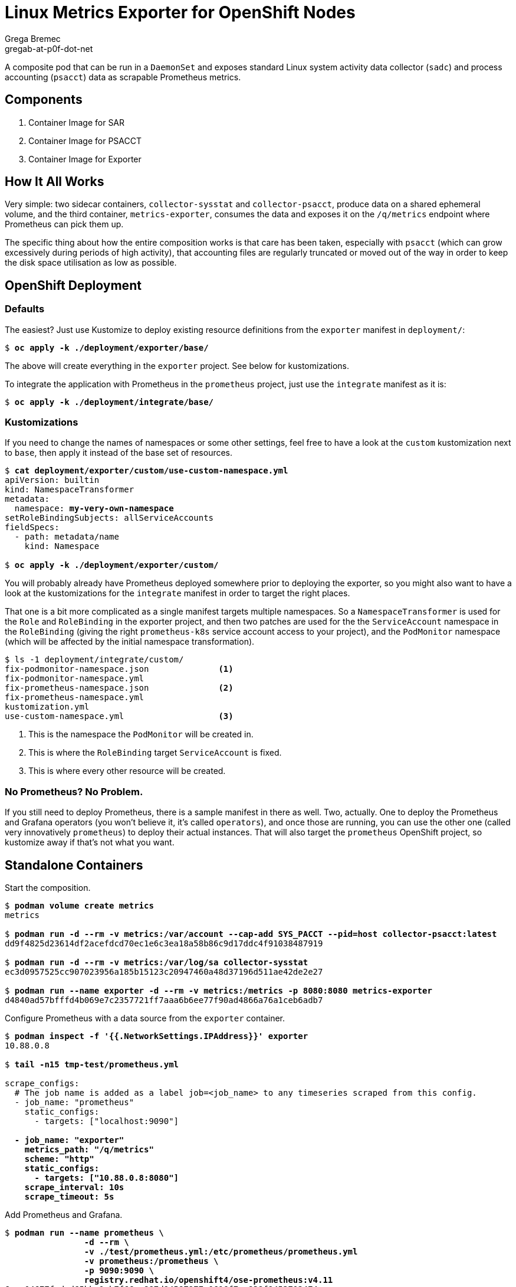 = Linux Metrics Exporter for OpenShift Nodes =
Grega Bremec <gregab-at-p0f-dot-net>

:revnumber: 1.0
:revdate: 6th November 2022

ifdef::env-github[]
:tip-caption: :bulb:
:note-caption: :information_source:
:important-caption: :heavy_exclamation_mark:
:caution-caption: :fire:
:warning-caption: :warning:
endif::[]

:status:
:toc: macro
:toclevels: 4
:!toc-title:
:toc-placement!:

A composite pod that can be run in a `DaemonSet` and exposes standard Linux system activity data collector (`sadc`) and process accounting (`psacct`) data as scrapable Prometheus metrics.

toc::[Table of Contents]

== Components ==

. Container Image for SAR
. Container Image for PSACCT
. Container Image for Exporter

== How It All Works ==

Very simple: two sidecar containers, `collector-sysstat` and
`collector-psacct`, produce data on a shared ephemeral volume, and the third
container, `metrics-exporter`, consumes the data and exposes it on the
`/q/metrics` endpoint where Prometheus can pick them up.

The specific thing about how the entire composition works is that care has been
taken, especially with `psacct` (which can grow excessively during periods of
high activity), that accounting files are regularly truncated or moved out of
the way in order to keep the disk space utilisation as low as possible.

== OpenShift Deployment ==

=== Defaults ===

The easiest? Just use Kustomize to deploy existing resource definitions from
the `exporter` manifest in `deployment/`:

[subs=+quotes]
------
$ *oc apply -k ./deployment/exporter/base/*
------

The above will create everything in the `exporter` project. See below for
kustomizations.

To integrate the application with Prometheus in the `prometheus` project, just
use the `integrate` manifest as it is:

[subs=+quotes]
------
$ *oc apply -k ./deployment/integrate/base/*
------

=== Kustomizations ===

If you need to change the names of namespaces or some other settings, feel free
to have a look at the `custom` kustomization next to `base`, then apply it
instead of the base set of resources.

[subs=+quotes]
------
$ *cat deployment/exporter/custom/use-custom-namespace.yml*
apiVersion: builtin
kind: NamespaceTransformer
metadata:
  namespace: *my-very-own-namespace*
setRoleBindingSubjects: allServiceAccounts
fieldSpecs:
  - path: metadata/name
    kind: Namespace

$ *oc apply -k ./deployment/exporter/custom/*
------

You will probably already have Prometheus deployed somewhere prior to deploying
the exporter, so you might also want to have a look at the kustomizations for
the `integrate` manifest in order to target the right places.

That one is a bit more complicated as a single manifest targets multiple
namespaces. So a `NamespaceTransformer` is used for the `Role` and
`RoleBinding` in the exporter project, and then two patches are used for the
the `ServiceAccount` namespace in the `RoleBinding` (giving the right
`prometheus-k8s` service account access to your project), and the `PodMonitor`
namespace (which will be affected by the initial namespace transformation).

[subs=+quotes]
------
$ ls -1 deployment/integrate/custom/
fix-podmonitor-namespace.json              <1>
fix-podmonitor-namespace.yml
fix-prometheus-namespace.json              <2>
fix-prometheus-namespace.yml
kustomization.yml
use-custom-namespace.yml                   <3>
------
<1> This is the namespace the `PodMonitor` will be created in.
<2> This is where the `RoleBinding` target `ServiceAccount` is fixed.
<3> This is where every other resource will be created.

=== No Prometheus? No Problem. ===

If you still need to deploy Prometheus, there is a sample manifest in there as
well. Two, actually. One to deploy the Prometheus and Grafana operators (you
won't believe it, it's called `operators`), and once those are running, you can
use the other one (called very innovatively `prometheus`) to deploy their
actual instances. That will also target the `prometheus` OpenShift project, so
kustomize away if that's not what you want.

== Standalone Containers ==

Start the composition.

// TODO: podman pod

[subs=+quotes]
------
$ *podman volume create metrics*
metrics

$ *podman run -d --rm -v metrics:/var/account --cap-add SYS_PACCT --pid=host collector-psacct:latest*
dd9f4825d23614df2acefdcd70ec1e6c3ea18a58b86c9d17ddc4f91038487919

$ *podman run -d --rm -v metrics:/var/log/sa collector-sysstat*
ec3d0957525cc907023956a185b15123c20947460a48d37196d511ae42de2e27

$ *podman run --name exporter -d --rm -v metrics:/metrics -p 8080:8080 metrics-exporter*
d4840ad57bfffd4b069e7c2357721ff7aaa6b6ee77f90ad4866a76a1ceb6adb7

------

Configure Prometheus with a data source from the `exporter` container.

[subs=+quotes]
------
$ *podman inspect -f '{{.NetworkSettings.IPAddress}}' exporter*
10.88.0.8

$ *tail -n15 tmp-test/prometheus.yml*

scrape_configs:
  # The job name is added as a label `job=<job_name>` to any timeseries scraped from this config.
  - job_name: "prometheus"
    static_configs:
      - targets: ["localhost:9090"]

  **- job_name: "exporter"
    metrics_path: "/q/metrics"
    scheme: "http"
    static_configs:
      - targets: ["10.88.0.8:8080"]
    scrape_interval: 10s
    scrape_timeout: 5s**

------

Add Prometheus and Grafana.

[subs=+quotes]
------
$ *podman run --name prometheus \*
		*-d --rm \*
		*-v ./test/prometheus.yml:/etc/prometheus/prometheus.yml*
		*-v prometheus:/prometheus \*
		*-p 9090:9090 \*
		*registry.redhat.io/openshift4/ose-prometheus:v4.11*
6eae04677fcded65bbe1cb7f66aa887d94587977a0616f7ec838f9453702474c

$ *podman run --name grafana -d --rm -p 3000:3000 \*
		*-v ./test/grafana.ini:/etc/grafana/grafana.ini \*
		*registry.redhat.io/openshift4/ose-grafana:v4.11*
78d5bfa7977923b828c1818bb877fa87bdd96086cc8c875fbc46073489f6760e
------

Configure Grafana with Prometheus as the datasource and dashboard away!

.Process Accounting Graphs from a Single Host
image::pics/psacct-sample.png[scaledwidth="95%" width="95%"]

.Sysstat Scheduler Information, Single Host
image::pics/sysstat-sample-sched.png[scaledwidth="95%" width="95%"]

.Sysstat I/O Information, Single Host
image::pics/sysstat-sample-io.png[scaledwidth="95%" width="95%"]

== Container Images ==

This set of images requires a valid entitlement for RHEL (and consequently
either a RHEL system to build on or a RHEL system to create an entitlement
secret from).

IMPORTANT: You do not have to build the images, I have already built them (for
    `x86_64` architecture only) and made them available on `quay.io/benko/`.

=== SAR ===

The _system activity reporting_ image is based on `ubi-minimal` and includes
just the `sysstat` package.

It expects a volume to be attached at `/var/log/sa`.

Entrypoint takes care of initialising the `saXX` files.

// TODO: and rotating any old files out of the way.

It *requires* to be executed under `root` UID (can be rootless, but that may
affect your data depending on host and container configuration).

It also *requires* access to host's network namespace if you want to measure
global network statistics.

==== Parameters ====

`PERIOD`::
    Sampling period in seconds. Defaults to `10`. Increase this to something
    like `30` (or more) for hosts with many network interfaces, block devices,
    and/or CPUs.

`STARTUP_SCRATCH`::
    Whether to scratch existing `sa1` data at startup. Defaults to `0`, but
    could be anything except `1`, `yes`, or `true`, which activates it.
    
`STARTUP_ROTATE`::
    Whether to mark data as rotated at startup. Basically just writes a marker
    in the previous `sadc` data file. Defaults to `0`, but could be anything
    except `1`, `yes`, or `true`, which activates it.

=== PSACCT ===

The _process accounting_ image is based on `ubi-minimal` and includes just the
`psacct` package.

It expects a volume to be attached at `/var/account`.

Entrypoint takes care of rotating any old `pacct` files out of the way.

In addition to *requiring* execution under a *real* `root` UID (i.e. *NOT* a
rootless container), it also *requires* the `CAP_SYS_PACCT` capability
(`--cap-add=SYS_PACCT`) and access to host's PID namespace (`--pid=host`).

==== Parameters ====

`PERIOD`::
    Sampling period in seconds. Defaults to `10`. Increase this to something
    like `30` (or more) for hosts with many thousands of processes.

`CUMULATIVE`::
    Tells the collection process to never reset the `pacct` file and just keep
    it growing, thus reporting cumulative stats since container start. Beware
    that the `pacct` file will grow correspondinly large as time goes by.

`STARTUP_SCRATCH`::
    Whether to scratch existing `pacct` data at startup. Defaults to `0`, but
    could be anything except `1`, `yes`, or `true`, which activates it.

=== Exporter ===

The brain of the group.

// TODO: Add support for hostname overrides in app.

// run a maven registry.access.redhat.com/ubi9/openjdk-17 container:
//
// podman volume create maven
//
// podman run -it \
//		    --name exporter \
//		    -v maven:/home/default/.m2/repository \
//		    -v metrics:/metrics \
//		    -v /Users/johndoe/Documents/workspaces/projects/p0f/linux-metrics-exporter/exporter:/exporter \
//		    -p 8080:8080 \
//	    registry.access.redhat.com/ubi9/openjdk-17 bash
//
// $ cd /exporter
// $ mvn quarkus:dev

==== Parameters ====

In `application.properties` or as Java system properties:

`exporter.data.path`::
    Override the location where the metrics files are expected to show up.
    Defaults to `/metrics` but obviously can't be that for testing outside of a
    container.

You can set the same settings https://quarkus.io/guides/config-reference[from environment variables].

==== Debugging ====

There are a couple of logger categories that might help you see what's going on.

By default, the routes are fairly noisy, as apparently `TRACE` level logging
doesn't work for some reason, so I had to bump everything up a level, so at
`INFO` you already see a note about every record that's been processed - you
will see their unmarshaled bodies (completely shameless, I know).

These can be bumped up to `DEBUG` if you need more info:

`psacct-reader`::
    The route reading process accounting files from `psacct-dump-all` file.
    Pretty much all the logic is here, but since there can be a large number of
    process records in the file it is split and each record is processed
    asynchronously by the dispatch route.

`psacct-dispatch`::
    The route dispatching the records to the registration service.

`psacct-reset`::
    To be able to work with instantaneous data, rather than cumulative, all
    previously registered records are synchronously reset to zero upon the
    arrival of a new snapshot. This prevents metrics for previously registered
    processes from disappearing.

`sysstat-reader`::
    The route that reads `sysstat-dump.json` file. All the logic is here.

`net.p0f.openshift.metrics`::
    Non-camel stuff is all logged in this category.

`net.p0f.openshift.metrics.exporter`::
    Metric registration and a silly REST endpoint that reports the version.

`net.p0f.openshift.metrics.model`::
    `ProcessAccountingRecord` and `SysstatMeasurement` live here.

`net.p0f.openshift.metrics.processor`::
    Just a simple processor that transforms a `psacct` record into CSV.

`net.p0f.openshift.metrics.routes`::
    Camel routes. See the first four categories for this.

=== Building with Podman ===

If building the images using `podman` on an entitled host, no extra steps need
to be performed as host entitlements will automatically be imported into the
build container.

[NOTE]
========
When building for an architecture without the `ubi-minimal` image or on a
host that can not be entitled (f.e. Fedora CoreOS), you can choose a different
base image by using the `--from` option in `podman build`.

[subs=+quotes]
-------------------------------
$ *podman build --from=registry.fedoraproject.org/fedora-minimal:36 -f ./images/Containerfile-sysstat -t collector-sysstat:latest*
-------------------------------
========

You will have noticed there is no `Containerfile` for exporter. That is because
`quarkus-maven-plugin` can do just fine
https://quarkus.io/guides/container-image[building an image on its own]. Just
add the `jib` extension and tell it to push the image somewhere.

[subs=+quotes]
-------------------------------
$ *mvn package -Dquarkus.container-image.build=true -Dquarkus.container-image.push=true -Dquarkus.container-image.registry=foo*
-------------------------------

=== Building in OpenShift ===

==== Collector Images ====

If building the images in OpenShift Container Platform, you must make sure an
entitlement secret and corresponding RHSM certificate secret are mounted inside
the build pod in order for packages to be found and installed.

NOTE: The entitled system architecture needs to match the container host!

The process is as follows.

.Verify access to host entitlement data.
[subs=+quotes]
-------------------------------
$ **ls -l /etc/pki/entitlement/*.pem /etc/rhsm/ca/*.pem**
-rw-r--r--. 1 root root   3272 Oct 31 06:09 /etc/pki/entitlement/_6028779042203586857_-key.pem
-rw-r--r--. 1 root root 149007 Oct 31 06:09 /etc/pki/entitlement/_6028779042203586857_.pem
-rw-r--r--. 1 root root   2305 Sep  2  2021 /etc/rhsm/ca/redhat-entitlement-authority.pem
-rw-r--r--. 1 root root   7411 Sep  2  2021 /etc/rhsm/ca/redhat-uep.pem
-------------------------------

.Create corresponding secrets.
[subs=+quotes]
-------------------------------
$ *oc create secret generic etc-pki-entitlement \*
    *--from-file=/etc/pki/entitlement/_6028779042203586857_-key.pem \*
    *--from-file=/etc/pki/entitlement/_6028779042203586857_.pem*
secret/etc-pki-entitlement created

$ *oc create secret generic rhsm-ca \*
    *--from-file=/etc/rhsm/ca/redhat-entitlement-authority.pem \*
    *--from-file=/etc/rhsm/ca/redhat-uep.pem*
secret/rhsm-ca created
-------------------------------

.Make sure the BuildConfig mounts those secrets.
[subs=+quotes]
-------------------------------
apiVersion: build.openshift.io/v1
kind: BuildConfig
...
  strategy:
    type: Docker
    dockerStrategy:
      dockerfilePath: Containerfile-psacct
      from:
        kind: ImageStreamTag
        name: ubi-minimal:latest
      **volumes:
        - source:
            type: Secret
            secret:
              secretName: etc-pki-entitlement
          name: etc-pki-entitlement
          mounts:
            - destinationPath: /etc/pki/entitlement
        - source:
            type: Secret
            secret:
              secretName: rhsm-ca
          name: rhsm-ca
          mounts:
            - destinationPath: /etc/rhsm/ca**
-------------------------------

`Containerfile` instructions are written such that they should work without
modification regardless of whether the build is running in `podman` on an
entitled host or inside a correctly configured OpenShift builder pod.

NOTE: Key thing in `Containerfile` steps is to remove `/etc/rhsm-host` at some
      point unless `/etc/pki/entitlement-host` contains something (such as for
      example, valid entitlemets). Both are symlinks to `/run/secrets`.

==== Exporter Image ====

===== Java Build =====

Java build is relatively simple.

Figure out what OpenJDK image is available in the cluster and create a new build.

[subs=+quotes]
-------------------------------
$ *oc new-build openjdk-11-rhel8:1.0~https://github.com/benko/linux-metrics-exporter.git --context-dir=exporter*
-------------------------------

Wait for the build to complete (it's going to take quite some time to download all deps) and that's it!

If you're experimenting with the code, don't forget to mark the build as incremental.

[subs=+quotes]
-------------------------------
$ *oc patch bc/linux-metrics-exporter -p '{"spec": {"strategy": {"sourceStrategy": {"incremental": true}}}}'*
-------------------------------

===== Native Build =====

TBD

// For the native build, you need a specific Mandrel image. Import it first.
// 
// $ oc import-image mandrel --from=registry.redhat.io/quarkus/mandrel-21-rhel8:latest --confirm
// imagestream.image.openshift.io/mandrel imported
// ...

===== Publishing the Image =====

Make sure the internal OpenShift image registry is exposed if you want to copy the image somewhere else.

[subs=+quotes]
-------------------------------
$ *oc patch config.imageregistry/cluster --type=merge -p '{"spec": {"defaultRoute": true}}'*
-------------------------------

Login to both source and target registries.

[subs=+quotes]
-------------------------------
$ *podman login quay.io*
Username: *youruser*
Password: *yourpassword*
Login Succeeded!

$ *oc whoami -t*
sha256~8tIizkcLNroDEcWXJgoPMsVYUriK1sGnJ6N94WSveEU

$ podman login default-route-openshift-image-registry.apps.your.openshift.cluster
Username: _this-is-irrelevant_
Password: *token-pasted-here*
Login Succeeded!
-------------------------------

Then simply copy the image using `skopeo`.

[subs=+quotes]
-------------------------------
$ *skopeo copy \*
    *docker://default-route-openshift-image-registry.apps.your.openshift.cluster/project/linux-metrics-exporter:latest \*
    *docker://quay.io/youruser/yourimage:latest*
-------------------------------

== Acknowledgements ==

Thanks to https://github.com/divinitus/[Piotr Baranowski] for the idea about running `sa1` in a DaemonSet.

